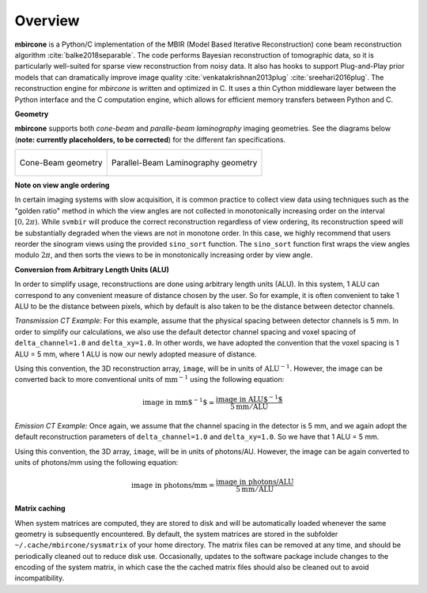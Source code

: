========
Overview
========


**mbircone** is a Python/C implementation of the MBIR (Model Based Iterative Reconstruction) cone beam reconstruction algorithm :cite:`balke2018separable`.
The code performs Bayesian reconstruction of tomographic data, so it is particularly well-suited for sparse view reconstruction from noisy data.
It also has hooks to support Plug-and-Play prior models that can dramatically improve image quality :cite:`venkatakrishnan2013plug` :cite:`sreehari2016plug`.
The reconstruction engine for *mbircone* is written and optimized in C. It uses a thin Cython middleware layer between the Python interface and the C computation engine, which allows for efficient memory transfers between Python and C.


**Geometry**

**mbircone** supports both *cone-beam* and *paralle-beam laminography* imaging geometries.
See the diagrams below (**note: currently placeholders, to be corrected**) for the different fan specifications.

.. list-table::

    * - .. figure:: figs/geom-cone-beam.png
           :align: center

           Cone-Beam geometry

      - .. figure:: figs/geom-cone-beam.png
           :align: center

           Parallel-Beam Laminography geometry


**Note on view angle ordering**

In certain imaging systems with slow acquisition, it is common practice to collect view data using techniques such as the "golden ratio" method in which the view angles are not collected in monotonically increasing order on the interval :math:`[0,2\pi)`. While ``svmbir`` will produce the correct reconstruction regardless of view ordering, its reconstruction speed will be substantially degraded when the views are not in monotone order. In this case, we highly recommend that users reorder the sinogram views using the provided ``sino_sort`` function. The ``sino_sort``  function first wraps the view angles modulo :math:`2\pi`, and then sorts the views to be in monotonically increasing order by view angle.


**Conversion from Arbitrary Length Units (ALU)**

In order to simplify usage, reconstructions are done using arbitrary length units (ALU). In this system, 1 ALU can correspond to any convenient measure of distance chosen by the user. So for example, it is often convenient to take 1 ALU to be the distance between pixels, which by default is also taken to be the distance between detector channels.


*Transmission CT Example:* For this example, assume that the physical spacing between detector channels is 5 mm. In order to simplify our calculations, we also use the default detector channel spacing and voxel spacing of ``delta_channel=1.0`` and ``delta_xy=1.0``. In other words, we have adopted the convention that the voxel spacing is 1 ALU = 5 mm, where 1 ALU is now our newly adopted measure of distance.

Using this convention, the 3D reconstruction array, ``image``, will be in units of :math:`\mbox{ALU}^{-1}`. However, the image can be converted back to more conventional units of :math:`\mbox{mm}^{-1}` using the following equation:

.. math::

    \mbox{image in mm$^{-1}$} = \frac{ \mbox{image in ALU$^{-1}$} }{ 5 \mbox{mm} / \mbox{ALU}}


*Emission CT Example:* Once again, we assume that the channel spacing in the detector is 5 mm, and we again adopt the default reconstruction parameters of ``delta_channel=1.0`` and ``delta_xy=1.0``. So we have that 1 ALU = 5 mm.

Using this convention, the 3D array, ``image``, will be in units of photons/AU. However, the image can be again converted to units of photons/mm using the following equation:

.. math::

    \mbox{image in photons/mm} = \frac{ \mbox{image in photons/ALU} }{ 5 \mbox{mm} / \mbox{ALU}}


**Matrix caching**

When system matrices are computed, they are stored to disk and will be automatically loaded whenever the same geometry is subsequently encountered.
By default, the system matrices are stored in the subfolder ``~/.cache/mbircone/sysmatrix`` of your home directory.
The matrix files can be removed at any time, and should be periodically cleaned out to reduce disk use.
Occasionally, updates to the software package include changes to the encoding of the system matrix, in which case the the cached matrix files should also be cleaned out to avoid incompatibility.


